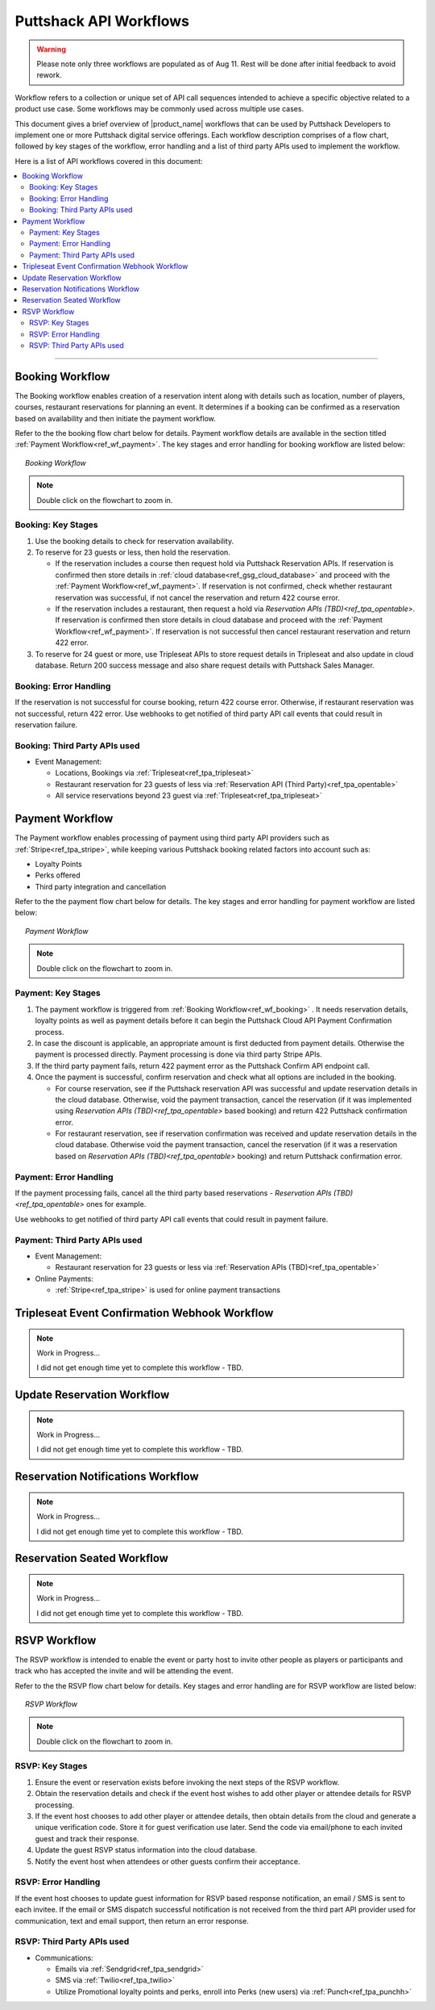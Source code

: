 .. _docref_puttshack_wf:
   
.. Puttshack documentation Poc1
   Author: Shaloo Shalini

.. spelling::

     mmd
     png

************************
Puttshack API Workflows
************************

.. warning::

     Please note only three workflows are populated as of Aug 11.  Rest will be done after initial feedback to avoid rework.

Workflow refers to a collection or unique set of API call sequences intended to achieve a specific objective related to a product use case. Some workflows may be commonly used across multiple use cases.

This document gives a brief overview of |product_name| workflows that can be used by Puttshack Developers to implement one or more Puttshack digital service offerings. Each workflow description comprises of a flow chart, followed by key stages of the workflow, error handling and a list of third party APIs used to implement the workflow.

Here is a list of API workflows covered in this document:

.. contents:: 
     :local:

----

.. _ref_wf_booking:

==================
Booking Workflow
==================

The Booking workflow enables creation of a reservation intent along with details such as location, number of players, courses, restaurant reservations for planning an event. It determines if a booking can be confirmed as a reservation based on availability and then initiate the payment workflow. 

Refer to the the booking flow chart below for details. Payment workflow details are available in the section titled :ref:`Payment Workflow<ref_wf_payment>`. The key stages and error handling for booking workflow are listed below:

.. figure:: /img/booking-workflow.png
   :align: center
   :width: 100%
   :figwidth: 95%
   :alt: booking_wf

   *Booking Workflow*

.. note::

     Double click on the flowchart to zoom in.

---------------------
Booking: Key Stages
---------------------

#. Use the booking details to check for reservation availability.

#. To reserve for 23 guests or less, then hold the reservation. 
   
   - If the reservation includes a course then request hold via Puttshack Reservation APIs. If reservation is confirmed then store details in :ref:`cloud database<ref_gsg_cloud_database>` and proceed with the :ref:`Payment Workflow<ref_wf_payment>`. If reservation is not confirmed, check whether restaurant reservation was successful, if not cancel the reservation and return 422 course error. 
     
   - If the reservation includes a restaurant, then request a hold via `Reservation APIs (TBD)<ref_tpa_opentable>`. If reservation is confirmed then store details in cloud database and proceed with the :ref:`Payment Workflow<ref_wf_payment>`. If reservation is not successful then cancel restaurant reservation and return 422 error.

#. To reserve for 24 guest or more, use Tripleseat APIs to store request details in Tripleseat and also update in cloud database. Return 200 success message and also share request details with Puttshack Sales Manager.

------------------------
Booking: Error Handling
------------------------

If the reservation is not successful for course booking, return 422 course error. Otherwise, if restaurant reservation was not successful, return 422 error.
Use webhooks to get notified of third party API call events that could result in reservation failure.

-------------------------------
Booking: Third Party APIs used
-------------------------------

* Event Management: 
  
  - Locations, Bookings via :ref:`Tripleseat<ref_tpa_tripleseat>`
  - Restaurant reservation for 23 guests of less via :ref:`Reservation API (Third Party)<ref_tpa_opentable>`
  - All service reservations beyond 23 guest via :ref:`Tripleseat<ref_tpa_tripleseat>`

.. _ref_wf_payment:

==================
Payment Workflow
==================

The Payment workflow enables processing of payment using third party API providers such as :ref:`Stripe<ref_tpa_stripe>`, while keeping various Puttshack booking related factors into account such as:

* Loyalty Points
* Perks offered
* Third party integration and cancellation

Refer to the the payment flow chart below for details. The key stages and error handling for payment workflow are listed below:

.. figure:: /img/payment-workflow.png
   :align: center
   :width: 100%
   :figwidth: 95%
   :alt: payment-wf

   *Payment Workflow*

.. note::

     Double click on the flowchart to zoom in.

---------------------
Payment: Key Stages
---------------------

#. The payment workflow is triggered from :ref:`Booking Workflow<ref_wf_booking>` . It needs reservation details, loyalty points as well as payment details before it can begin the Puttshack Cloud API Payment Confirmation process.

#. In case the discount is applicable, an appropriate amount is first deducted from payment details. Otherwise the payment is processed directly.  Payment processing is done via third party Stripe APIs.

#. If the third party payment fails, return 422 payment error as the Puttshack Confirm API endpoint call.

#. Once the payment is successful, confirm reservation and check what all options are included in the booking.

   - For course reservation, see if the Puttshack reservation API was successful and update reservation details in the cloud database. Otherwise, void the payment transaction, cancel the reservation (if it was implemented using `Reservation APIs (TBD)<ref_tpa_opentable>` based booking) and return 422 Puttshack confirmation error.

   - For restaurant reservation, see if reservation confirmation was received and update reservation details in the cloud database. Otherwise void the payment transaction, cancel the reservation (if it was a reservation based on `Reservation APIs (TBD)<ref_tpa_opentable>` booking) and return Puttshack confirmation error.

------------------------
Payment: Error Handling
------------------------

If the payment processing fails, cancel all the third party based reservations - `Reservation APIs (TBD)<ref_tpa_opentable>` ones for example.

Use webhooks to get notified of third party API call events that could result in payment failure.

-------------------------------
Payment: Third Party APIs used
-------------------------------

* Event Management: 
  
  - Restaurant reservation for 23 guests or less via :ref:`Reservation APIs (TBD)<ref_tpa_opentable>`

* Online Payments:

  - :ref:`Stripe<ref_tpa_stripe>` is used for online payment transactions 

.. _ref_wf_trieventconfirm_wb:

===============================================
Tripleseat Event Confirmation Webhook Workflow
===============================================

.. note:: Work in Progress...

      I did not get enough time yet to complete this workflow - TBD.

.. _ref_wf_upd_reservation:

============================
Update Reservation Workflow
============================

.. note:: Work in Progress...

      I did not get enough time yet to complete this workflow - TBD.

.. _ref_wf_rsv_notify:

===================================
Reservation Notifications Workflow
===================================

.. note:: Work in Progress...

      I did not get enough time yet to complete this workflow - TBD.

.. _ref_wf_rsv_seated:

============================
Reservation Seated Workflow
============================

.. note:: Work in Progress...

      I did not get enough time yet to complete this workflow - TBD.

.. _ref_wf_rsvp:

=============
RSVP Workflow
=============

The RSVP workflow is intended to enable the event or party host to invite other people as players or participants and track who has accepted the invite and will be attending the event.

Refer to the the RSVP flow chart below for details.  Key stages and error handling are for RSVP workflow are listed below:

.. figure:: /img/rsvp-workflow.png
   :align: center
   :width: 100%
   :figwidth: 95%
   :alt: toponav

   *RSVP Workflow*

.. note::

     Double click on the flowchart to zoom in.

----------------
RSVP: Key Stages
----------------

#. Ensure the event or reservation exists before invoking the next steps of the RSVP workflow.

#. Obtain the reservation details and check if the event host wishes to add other player or attendee details for RSVP processing.

#. If the event host chooses to add other player or attendee details, then obtain details from the cloud and generate a unique verification code. Store it for guest verification use later. Send the code via email/phone to each invited guest and track their response. 

#. Update the guest RSVP status information into the cloud database.

#. Notify the event host when attendees or other guests confirm their acceptance.

---------------------
RSVP: Error Handling
---------------------

If the event host chooses to update guest information for RSVP based response notification, an email / SMS is sent to each invitee.  If the email or SMS dispatch successful notification is not received from the third part API provider used for communication, text and email support, then return an error response.

----------------------------
RSVP: Third Party APIs used
----------------------------

* Communications: 
  
  - Emails via :ref:`Sendgrid<ref_tpa_sendgrid>`
  - SMS via :ref:`Twilio<ref_tpa_twilio>`
  - Utilize Promotional loyalty points and perks, enroll into Perks (new users) via :ref:`Punch<ref_tpa_punchh>`
